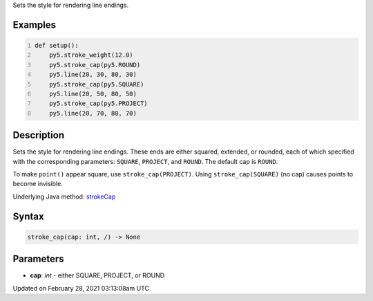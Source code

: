 .. title: stroke_cap()
.. slug: stroke_cap
.. date: 2021-02-28 03:13:08 UTC+00:00
.. tags:
.. category:
.. link:
.. description: py5 stroke_cap() documentation
.. type: text

Sets the style for rendering line endings.

Examples
========

.. raw:: html

    <div class="example-table">

.. raw:: html

    <div class="example-row"><div class="example-cell-image">

.. image:: /images/reference/Sketch_stroke_cap_0.png
    :alt: example picture for stroke_cap()

.. raw:: html

    </div><div class="example-cell-code">

.. code:: python
    :number-lines:

    def setup():
        py5.stroke_weight(12.0)
        py5.stroke_cap(py5.ROUND)
        py5.line(20, 30, 80, 30)
        py5.stroke_cap(py5.SQUARE)
        py5.line(20, 50, 80, 50)
        py5.stroke_cap(py5.PROJECT)
        py5.line(20, 70, 80, 70)

.. raw:: html

    </div></div>

.. raw:: html

    </div>

Description
===========

Sets the style for rendering line endings. These ends are either squared, extended, or rounded, each of which specified with the corresponding parameters: ``SQUARE``, ``PROJECT``, and ``ROUND``. The default cap is ``ROUND``.

To make ``point()`` appear square, use ``stroke_cap(PROJECT)``. Using ``stroke_cap(SQUARE)`` (no cap) causes points to become invisible.

Underlying Java method: `strokeCap <https://processing.org/reference/strokeCap_.html>`_

Syntax
======

.. code:: python

    stroke_cap(cap: int, /) -> None

Parameters
==========

* **cap**: `int` - either SQUARE, PROJECT, or ROUND


Updated on February 28, 2021 03:13:08am UTC

